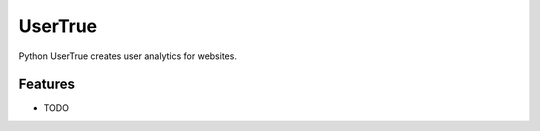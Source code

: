===============================
UserTrue
===============================



.. image:: https://pyup.io/repos/github/usertrueofficial/django-usertrue/shield.svg
     :target: https://pyup.io/repos/github/usertrueofficial/django-usertrue/
     :alt: Updates


Python UserTrue creates user analytics for websites.



Features
--------

* TODO
